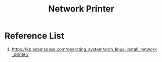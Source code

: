 :PROPERTIES:
:ID:       505fbe5a-c138-4c13-8ba9-ed80bd95d57d
:END:
#+title: Network Printer


* Reference List
1. https://kb.adamsdesk.com/operating_system/arch_linux_install_network_printer/
   
